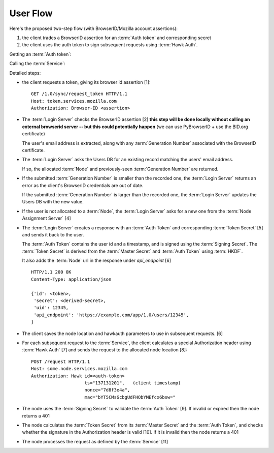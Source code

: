 =========
User Flow
=========

Here's the proposed two-step flow (with BrowserID/Mozilla account assertions):

1. the client trades a BrowserID assertion for an :term:`Auth token` and
   corresponding secret
2. the client uses the auth token to sign subsequent requests using
   :term:`Hawk Auth`.


Getting an :term:`Auth token`:

.. seqdiag::

   seqdiag {
     Client -> "Login Server" [label="request token [1]"];
     "Login Server" -> BID [label="verify [2]"];
     "Login Server" <-- BID;
     "Login Server" -> "User DB" [label="get node [3]"];
     "Login Server" <- "User DB" [label="return node"];
     "Login Server" -> "Node Assignment Server" [label="assign node [4]"];
     "Login Server" <- "Node Assignment Server" [label="return node"];
     "Login Server" -> "Login Server" [label="create response [5]"];
     "Client" <- "Login Server" [label="token [6]"];
   }

Calling the :term:`Service`:

.. seqdiag::

   seqdiag {
     Client -> Client [label="sign request [7]"];
     Client -> "Service Node" [label="perform request [8]"];
     "Service Node" -> "Service Node" [label="verify token and signature [9], [10]"];
     "Service Node" -> "Service Node" [label="process request [11]"];
     Client <- "Service Node" [label="response"];
   }

Detailed steps:

- the client requests a token, giving its browser id assertion [1]::

     GET /1.0/sync/request_token HTTP/1.1
     Host: token.services.mozilla.com
     Authorization: Browser-ID <assertion>

- The :term:`Login Server` checks the BrowserID assertion [2] **this step will be
  done locally without calling an external browserid server -- but this could
  potentially happen** (we can use PyBrowserID + use the BID.org certificate)

  The user's email address is extracted, along with any :term:`Generation Number`
  associated with the BrowserID certificate.

- The :term:`Login Server` asks the Users DB for an existing record matching the
  users' email address.

  If so, the allocated :term:`Node` and previously-seen :term:`Generation Number`
  are returned.

- If the submitted :term:`Generation Number` is smaller than the recorded one,
  the :term:`Login Server` returns an error as the client's BrowserID credentials
  are out of date.

  If the submitted :term:`Generation Number` is larger than the recorded one,
  the :term:`Login Server` updates the Users DB with the new value.

- If the user is not allocated to a :term:`Node`, the :term:`Login Server` asks
  for a new one from the :term:`Node Assignment Server` [4]

- The :term:`Login Server` creates a response with an :term:`Auth Token` and
  corresponding :term:`Token Secret` [5] and sends it back to the user.

  The :term:`Auth Token` contains the user id and a timestamp, and is signed
  using the :term:`Signing Secret`. The :term:`Token Secret` is derived from
  the :term:`Master Secret` and :term:`Auth Token` using :term:`HKDF`.

  It also adds the :term:`Node` url in the response under
  *api_endpoint* [6]

  ::

    HTTP/1.1 200 OK
    Content-Type: application/json

    {'id': <token>,
     'secret': <derived-secret>,
     'uid': 12345,
     'api_endpoint': 'https://example.com/app/1.0/users/12345',
    }

- The client saves the node location and hawkauth parameters to use in subsequent
  requests. [6]

- For each subsequent request to the :term:`Service`, the client calculates a
  special Authorization header using :term:`Hawk Auth` [7] and sends
  the request to the allocated node location [8]::

    POST /request HTTP/1.1
    Host: some.node.services.mozilla.com
    Authorization: Hawk id=<auth-token>
                        ts="137131201",   (client timestamp)
                        nonce="7d8f3e4a",
                        mac="bYT5CMsGcbgUdFHObYMEfcx6bsw="

- The node uses the :term:`Signing Secret` to validate the :term:`Auth Token` [9].  If invalid
  or expired then the node returns a 401

- The node calculates the :term:`Token Secret` from its :term:`Master Secret` and the
  :term:`Auth Token`, and checks whether the signature in the Authorization header is
  valid [10]. If it is invalid then the node returns a 401

- The node processes the request as defined by the :term:`Service` [11]

